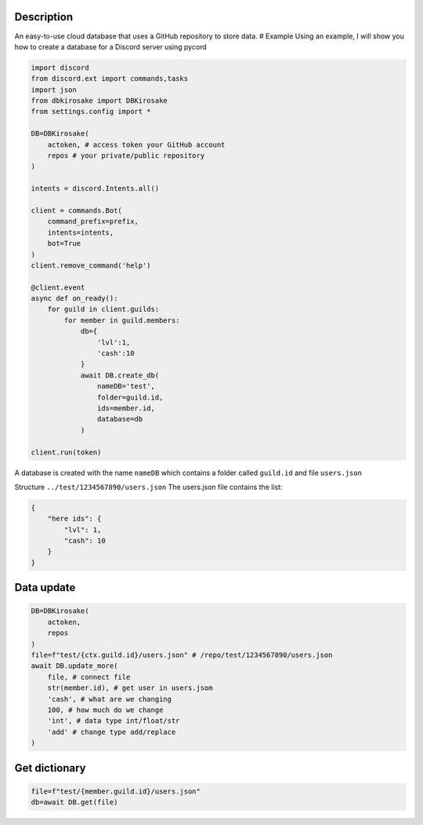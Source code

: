 Description
===========

An easy-to-use cloud database that uses a GitHub repository to store
data. # Example Using an example, I will show you how to create a
database for a Discord server using pycord

.. code:: py

   import discord
   from discord.ext import commands,tasks
   import json
   from dbkirosake import DBKirosake
   from settings.config import *

   DB=DBKirosake(
       actoken, # access token your GitHub account
       repos # your private/public repository
   )

   intents = discord.Intents.all()

   client = commands.Bot(
       command_prefix=prefix,
       intents=intents,
       bot=True
   )
   client.remove_command('help')

   @client.event
   async def on_ready():
       for guild in client.guilds:
           for member in guild.members:
               db={
                   'lvl':1,
                   'cash':10
               }
               await DB.create_db(
                   nameDB='test',
                   folder=guild.id,
                   ids=member.id,
                   database=db
               )
       
   client.run(token)

A database is created with the name ``nameDB`` which contains a folder
called ``guild.id`` and file ``users.json``

Structure ``../test/1234567890/users.json`` The users.json file contains
the list:

.. code:: json

   {
       "here ids": {
           "lvl": 1,
           "cash": 10
       }
   }

Data update
===========

.. code:: py

   DB=DBKirosake(
       actoken,
       repos
   )
   file=f"test/{ctx.guild.id}/users.json" # /repo/test/1234567890/users.json
   await DB.update_more(
       file, # connect file
       str(member.id), # get user in users.jsom
       'cash', # what are we changing 
       100, # how much do we change 
       'int', # data type int/float/str
       'add' # change type add/replace
   )

Get dictionary
==============

.. code:: py

   file=f"test/{member.guild.id}/users.json"
   db=await DB.get(file)
